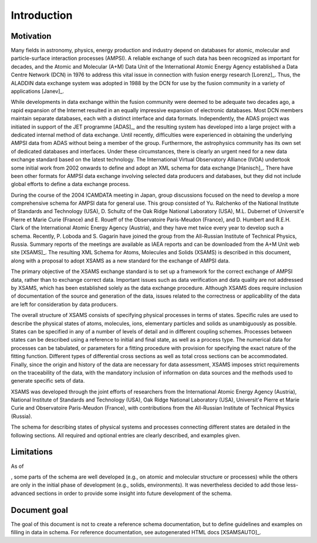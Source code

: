 Introduction
==============

Motivation
-------------

Many fields in astronomy, physics, energy production and industry depend on
databases for atomic, molecular and particle-surface interaction processes
(AMPSI). A reliable exchange of such data has been recognized as important for
decades, and the Atomic and Molecular (A+M) Data Unit of the International
Atomic Energy Agency established a Data Centre Network (DCN) in 1976 to
address this vital issue in connection with fusion energy research
[Lorenz]_. Thus, the ALADDIN data exchange system was adopted in 1988 by
the DCN for use by the fusion community in a variety of applications
[Janev]_.  

While developments in data exchange within the fusion community were deemed to
be adequate two decades ago, a rapid expansion of the Internet resulted in an
equally impressive expansion of electronic databases. Most DCN members
maintain separate databases, each with a distinct interface and data formats.
Independently, the ADAS project was initiated in support of the JET programme
[ADAS]_, and the resulting system has developed into a large project with
a dedicated internal method of data exchange. Until recently, difficulties
were experienced in obtaining the underlying AMPSI data from ADAS without
being a member of the group. Furthermore, the astrophysics community has its
own set of dedicated databases and interfaces. Under these circumstances,
there is clearly an urgent need for a new data exchange standard based on the
latest technology. The International Virtual Observatory Alliance (IVOA)
undertook some initial work from 2002 onwards to define and adopt an XML
schema for data exchange [Hanisch]_. There have been other formats for
AMPSI data exchange involving selected data producers and databases, but they
did not include global efforts to define a data exchange process.   

During the course of the 2004 ICAMDATA meeting in Japan, group discussions
focused on the need to develop a more comprehensive schema for AMPSI data for
general use. This group consisted of Yu. Ralchenko of the National Institute
of Standards and Technology (USA), D. Schultz of the Oak Ridge National
Laboratory (USA), M.L. Dubernet of Universit\'e Pierre et Marie Curie (France)
and E. Roueff of the Observatoire Paris-Meudon (France), and 
D. Humbert and R.E.H. Clark of the International Atomic Energy
Agency (Austria), and they have met twice every year to develop such a schema.
Recently, P. Loboda and S. Gagarin have joined the group from the All-Russian
Institute of Technical Physics, Russia. Summary reports of the meetings are
available as IAEA reports and can be downloaded from the A+M Unit web site
[XSAMS]_. The resulting XML Schema for Atoms, Molecules and Solids (XSAMS)
is described in this document, along with a proposal to adopt XSAMS as a new
standard for the exchange of AMPSI data. 

The primary objective of the XSAMS exchange standard is to set up a framework
for the correct exchange of AMPSI data, rather than to exchange correct data.
Important issues such as data verification and data quality are not addressed
by XSAMS, which has been established solely as the data exchange procedure.
Although XSAMS does require inclusion of documentation of the source and
generation of the data, issues related to the correctness or applicability of
the data are left for consideration by data producers. 

The overall structure of XSAMS consists of specifying physical processes in
terms of states. Specific rules are used to describe the physical states of
atoms, molecules, ions, elementary particles and solids as unambiguously as
possible. States can be specified in any of a number of levels of detail and
in different coupling schemes. Processes between states can be described using
a reference to initial and final state, as well as a process type. The
numerical data for processes can be tabulated, or parameters for a fitting
procedure with provision for specifying the exact nature of the fitting
function.  Different types of differential cross sections as well as total
cross sections can be accommodated.  Finally, since the origin and history of
the data are necessary for data assessment, XSAMS imposes strict requirements
on the traceability of the data, with the mandatory inclusion of information
on data sources and the methods used to generate specific sets of data. 

XSAMS was developed through the joint efforts of researchers from the
International Atomic Energy Agency (Austria), National Institute of Standards
and Technology (USA), Oak Ridge National Laboratory (USA), Universit\'e
Pierre et Marie Curie and Observatoire
Paris-Meudon (France), with contributions from the All-Russian Institute of
Technical Physics (Russia). 

The schema for describing states of physical systems and
processes connecting different states are detailed in the following sections.
All required and optional entries are clearly described, and examples given.


Limitations
--------------

As of 

.. raw:: latex

	\today

, some parts of the schema are well developed (e.g., on atomic and
molecular structure or processes) while the others are only in the initial
phase of development (e.g., solids, environments). It was nevertheless decided to add those
less-advanced sections in order to provide some insight into future
development of the schema.


Document goal
-----------------

The goal of this document is not to create a reference schema documentation,
but to define guidelines and examples on filling in data in schema.
For reference documentation, see autogenerated HTML docs [XSAMSAUTO]_.

